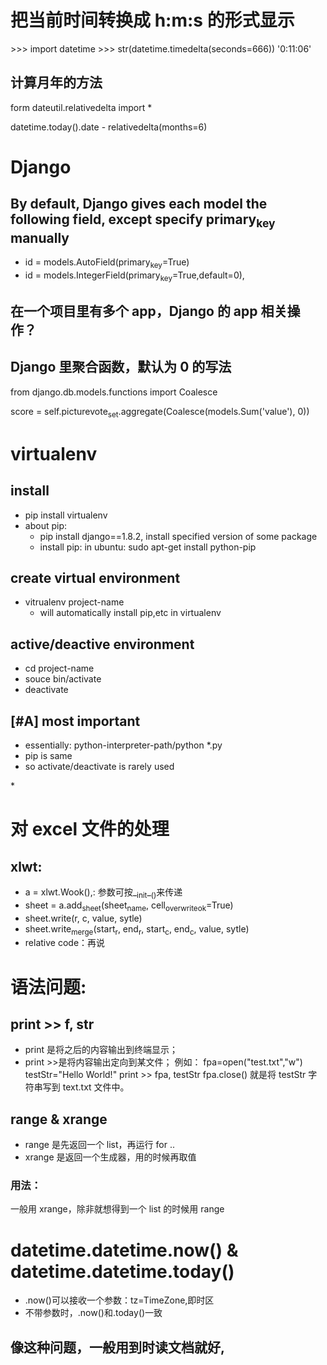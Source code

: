 * 把当前时间转换成 h:m:s 的形式显示
>>> import datetime
>>> str(datetime.timedelta(seconds=666))
'0:11:06'
**  计算月年的方法
form dateutil.relativedelta import *

datetime.today().date - relativedelta(months=6)
* Django
**  By default, Django gives each model the following field, except specify primary_key manually
- id = models.AutoField(primary_key=True)
- id = models.IntegerField(primary_key=True,default=0),
**  在一个项目里有多个 app，Django 的 app 相关操作？
**  Django 里聚合函数，默认为 0 的写法
from django.db.models.functions import Coalesce

score = self.picturevote_set.aggregate(Coalesce(models.Sum('value'), 0))
* virtualenv
** install
- pip install virtualenv
- about pip:
  - pip install django==1.8.2, install specified version of some package
  - install pip: in ubuntu: sudo apt-get install python-pip
** create virtual environment
- vitrualenv project-name
  - will automatically install pip,etc in virtualenv
** active/deactive environment
- cd project-name
- souce bin/activate
- deactivate
** [#A] most important
- essentially: python-interpreter-path/python *.py
- pip is same
- so activate/deactivate is rarely used
*
* 对 excel 文件的处理
**  xlwt:
- a = xlwt.Wook(),: 参数可按__init__()来传递
- sheet = a.add_sheet(sheet_name, cell_overwrite_ok=True)
- sheet.write(r, c, value, sytle)
- sheet.write_merge(start_r, end_r, start_c, end_c, value, sytle)
- relative code：再说
*  语法问题:
**  print >> f, str
- print 是将之后的内容输出到终端显示；
- print >>是将内容输出定向到某文件；
  例如：
  fpa=open("test.txt","w")
  testStr="Hello World!"
  print >> fpa, testStr
  fpa.close()
  就是将 testStr 字符串写到 text.txt 文件中。
**  range & xrange
- range 是先返回一个 list，再运行 for ..
- xrange 是返回一个生成器，用的时候再取值
***  用法：
一般用 xrange，除非就想得到一个 list 的时候用 range
* datetime.datetime.now() & datetime.datetime.today()
- .now()可以接收一个参数：tz=TimeZone,即时区
- 不带参数时，.now()和.today()一致
** 像这种问题，一般用到时读文档就好,
